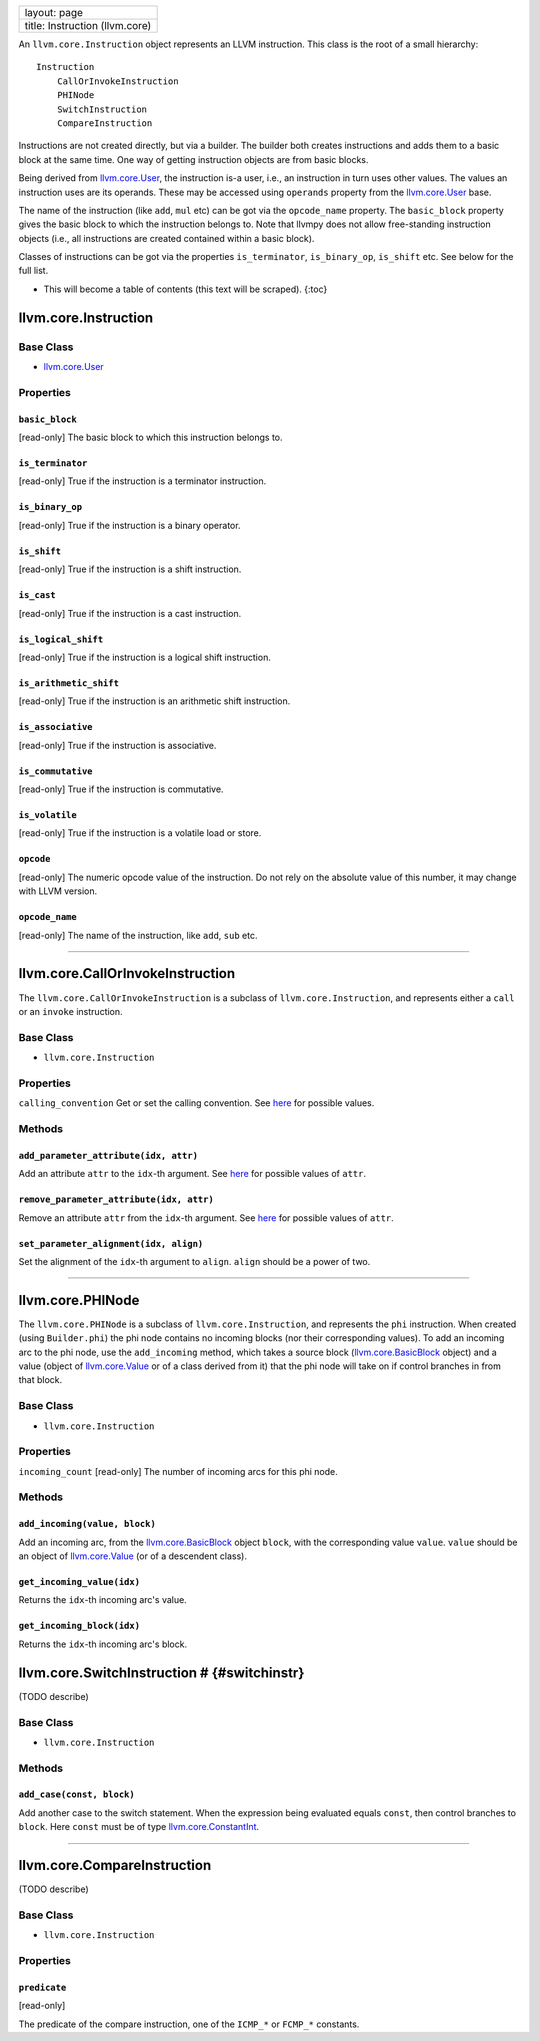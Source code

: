 +----------------------------------+
| layout: page                     |
+----------------------------------+
| title: Instruction (llvm.core)   |
+----------------------------------+

An ``llvm.core.Instruction`` object represents an LLVM instruction. This
class is the root of a small hierarchy:

::

    Instruction
        CallOrInvokeInstruction
        PHINode
        SwitchInstruction
        CompareInstruction

Instructions are not created directly, but via a builder. The builder
both creates instructions and adds them to a basic block at the same
time. One way of getting instruction objects are from basic blocks.

Being derived from `llvm.core.User <llvm.core.User.html>`_, the
instruction is-a user, i.e., an instruction in turn uses other values.
The values an instruction uses are its operands. These may be accessed
using ``operands`` property from the
`llvm.core.User <llvm.core.User.html>`_ base.

The name of the instruction (like ``add``, ``mul`` etc) can be got via
the ``opcode_name`` property. The ``basic_block`` property gives the
basic block to which the instruction belongs to. Note that llvmpy does
not allow free-standing instruction objects (i.e., all instructions are
created contained within a basic block).

Classes of instructions can be got via the properties ``is_terminator``,
``is_binary_op``, ``is_shift`` etc. See below for the full list.

-  This will become a table of contents (this text will be scraped).
   {:toc}

llvm.core.Instruction
=====================

Base Class
----------

-  `llvm.core.User <llvm.core.User.html>`_

Properties
----------

``basic_block``
~~~~~~~~~~~~~~~

[read-only] The basic block to which this instruction belongs to.

``is_terminator``
~~~~~~~~~~~~~~~~~

[read-only] True if the instruction is a terminator instruction.

``is_binary_op``
~~~~~~~~~~~~~~~~

[read-only] True if the instruction is a binary operator.

``is_shift``
~~~~~~~~~~~~

[read-only] True if the instruction is a shift instruction.

``is_cast``
~~~~~~~~~~~

[read-only] True if the instruction is a cast instruction.

``is_logical_shift``
~~~~~~~~~~~~~~~~~~~~

[read-only] True if the instruction is a logical shift instruction.

``is_arithmetic_shift``
~~~~~~~~~~~~~~~~~~~~~~~

[read-only] True if the instruction is an arithmetic shift instruction.

``is_associative``
~~~~~~~~~~~~~~~~~~

[read-only] True if the instruction is associative.

``is_commutative``
~~~~~~~~~~~~~~~~~~

[read-only] True if the instruction is commutative.

``is_volatile``
~~~~~~~~~~~~~~~

[read-only] True if the instruction is a volatile load or store.

``opcode``
~~~~~~~~~~

[read-only] The numeric opcode value of the instruction. Do not rely on
the absolute value of this number, it may change with LLVM version.

``opcode_name``
~~~~~~~~~~~~~~~

[read-only] The name of the instruction, like ``add``, ``sub`` etc.

--------------

llvm.core.CallOrInvokeInstruction
=================================

The ``llvm.core.CallOrInvokeInstruction`` is a subclass of
``llvm.core.Instruction``, and represents either a ``call`` or an
``invoke`` instruction.

Base Class
----------

-  ``llvm.core.Instruction``

Properties
----------

``calling_convention`` Get or set the calling convention. See
`here <functions.html#callconv>`_ for possible values.

Methods
-------

``add_parameter_attribute(idx, attr)``
~~~~~~~~~~~~~~~~~~~~~~~~~~~~~~~~~~~~~~

Add an attribute ``attr`` to the ``idx``-th argument. See
`here <llvm.core.Argument.html>`_ for possible values of ``attr``.

``remove_parameter_attribute(idx, attr)``
~~~~~~~~~~~~~~~~~~~~~~~~~~~~~~~~~~~~~~~~~

Remove an attribute ``attr`` from the ``idx``-th argument. See
`here <llvm.core.Argument.html>`_ for possible values of ``attr``.

``set_parameter_alignment(idx, align)``
~~~~~~~~~~~~~~~~~~~~~~~~~~~~~~~~~~~~~~~

Set the alignment of the ``idx``-th argument to ``align``. ``align``
should be a power of two.

--------------

llvm.core.PHINode
=================

The ``llvm.core.PHINode`` is a subclass of ``llvm.core.Instruction``,
and represents the ``phi`` instruction. When created (using
``Builder.phi``) the phi node contains no incoming blocks (nor their
corresponding values). To add an incoming arc to the phi node, use the
``add_incoming`` method, which takes a source block
(`llvm.core.BasicBlock <llvm.core.BasicBlock.html>`_ object) and a value
(object of `llvm.core.Value <llvm.core.Value.html>`_ or of a class
derived from it) that the phi node will take on if control branches in
from that block.

Base Class
----------

-  ``llvm.core.Instruction``

Properties
----------

``incoming_count`` [read-only] The number of incoming arcs for this phi
node.

Methods
-------

``add_incoming(value, block)``
~~~~~~~~~~~~~~~~~~~~~~~~~~~~~~

Add an incoming arc, from the
`llvm.core.BasicBlock <llvm.core.BasicBlock.html>`_ object ``block``,
with the corresponding value ``value``. ``value`` should be an object of
`llvm.core.Value <llvm.core.Value.html>`_ (or of a descendent class).

``get_incoming_value(idx)``
~~~~~~~~~~~~~~~~~~~~~~~~~~~

Returns the ``idx``-th incoming arc's value.

``get_incoming_block(idx)``
~~~~~~~~~~~~~~~~~~~~~~~~~~~

Returns the ``idx``-th incoming arc's block.

llvm.core.SwitchInstruction # {#switchinstr}
============================================

(TODO describe)

Base Class
----------

-  ``llvm.core.Instruction``

Methods
-------

``add_case(const, block)``
~~~~~~~~~~~~~~~~~~~~~~~~~~

Add another case to the switch statement. When the expression being
evaluated equals ``const``, then control branches to ``block``. Here
``const`` must be of type
`llvm.core.ConstantInt <llvm.core.Constant.html>`_.

--------------

llvm.core.CompareInstruction
============================

(TODO describe)

Base Class
----------

-  ``llvm.core.Instruction``

Properties
----------

``predicate``
~~~~~~~~~~~~~

[read-only]

The predicate of the compare instruction, one of the ``ICMP_*`` or
``FCMP_*`` constants.
